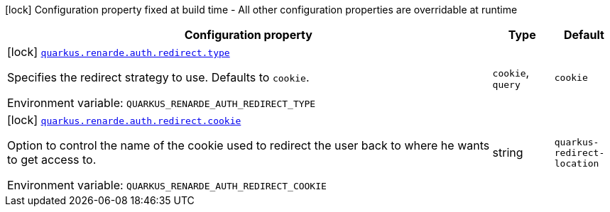 [.configuration-legend]
icon:lock[title=Fixed at build time] Configuration property fixed at build time - All other configuration properties are overridable at runtime
[.configuration-reference.searchable, cols="80,.^10,.^10"]
|===

h|[.header-title]##Configuration property##
h|Type
h|Default

a|icon:lock[title=Fixed at build time] [[quarkus-renarde_quarkus-renarde-auth-redirect-type]] [.property-path]##link:#quarkus-renarde_quarkus-renarde-auth-redirect-type[`quarkus.renarde.auth.redirect.type`]##
ifdef::add-copy-button-to-config-props[]
config_property_copy_button:+++quarkus.renarde.auth.redirect.type+++[]
endif::add-copy-button-to-config-props[]


[.description]
--
Specifies the redirect strategy to use. Defaults to `cookie`.


ifdef::add-copy-button-to-env-var[]
Environment variable: env_var_with_copy_button:+++QUARKUS_RENARDE_AUTH_REDIRECT_TYPE+++[]
endif::add-copy-button-to-env-var[]
ifndef::add-copy-button-to-env-var[]
Environment variable: `+++QUARKUS_RENARDE_AUTH_REDIRECT_TYPE+++`
endif::add-copy-button-to-env-var[]
--
a|`cookie`, `query`
|`+++cookie+++`

a|icon:lock[title=Fixed at build time] [[quarkus-renarde_quarkus-renarde-auth-redirect-cookie]] [.property-path]##link:#quarkus-renarde_quarkus-renarde-auth-redirect-cookie[`quarkus.renarde.auth.redirect.cookie`]##
ifdef::add-copy-button-to-config-props[]
config_property_copy_button:+++quarkus.renarde.auth.redirect.cookie+++[]
endif::add-copy-button-to-config-props[]


[.description]
--
Option to control the name of the cookie used to redirect the user back to where he wants to get access to.


ifdef::add-copy-button-to-env-var[]
Environment variable: env_var_with_copy_button:+++QUARKUS_RENARDE_AUTH_REDIRECT_COOKIE+++[]
endif::add-copy-button-to-env-var[]
ifndef::add-copy-button-to-env-var[]
Environment variable: `+++QUARKUS_RENARDE_AUTH_REDIRECT_COOKIE+++`
endif::add-copy-button-to-env-var[]
--
|string
|`+++quarkus-redirect-location+++`

|===

